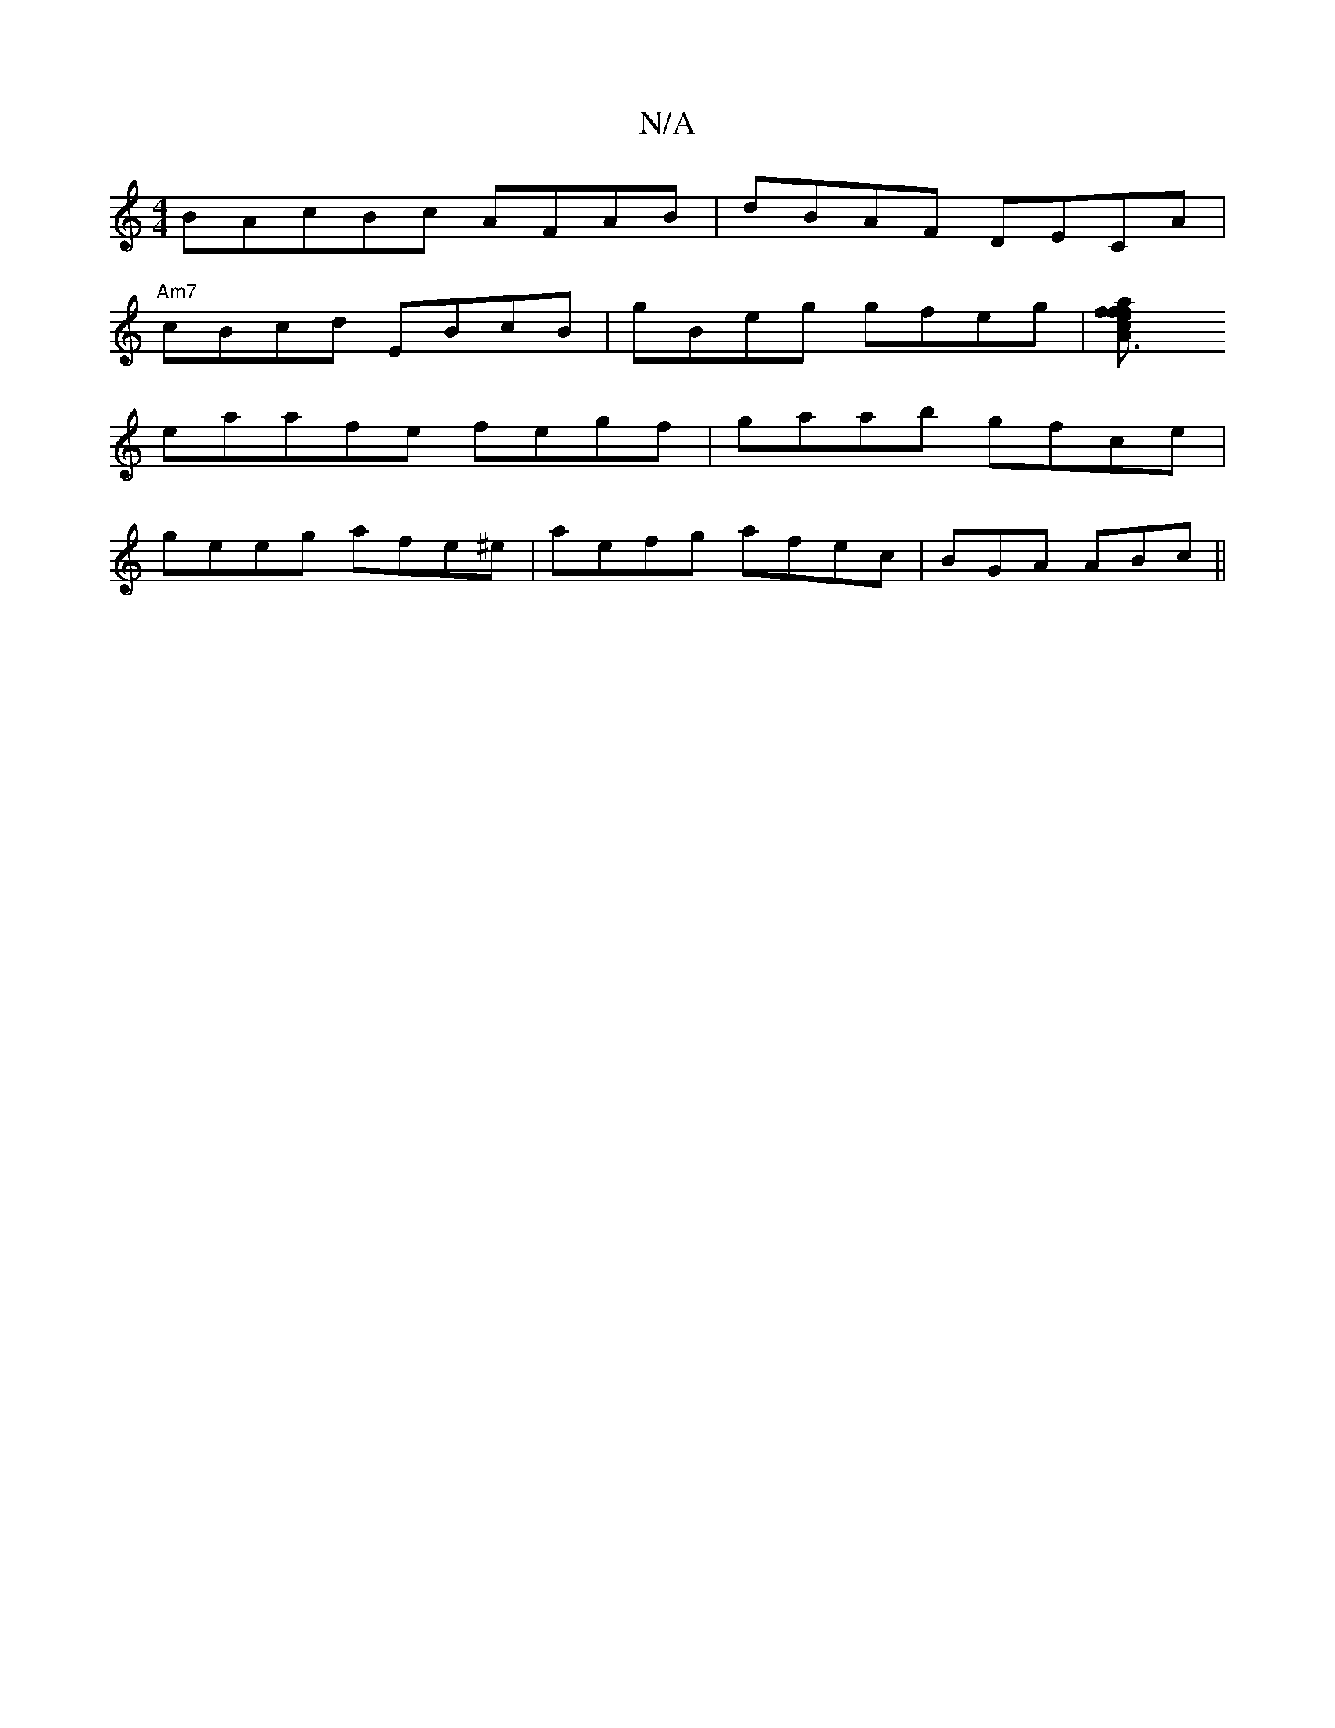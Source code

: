 X:1
T:N/A
M:4/4
R:N/A
K:Cmajor
3BAcBc AFAB|dBAF DECA|
"Am7"cBcd EBcB|gBeg gfeg|[A3f afef ||[cecd|
eaafe fegf|gaab gfce|
geeg afe^e|aefg afec|BGA ABc ||
K:|A3 AcB dcAC|"A4 FA | "Am"GAcc BD (Bec|BcdB ~B3B|Bcde g~f2|fe dBAB | c2dBA BA